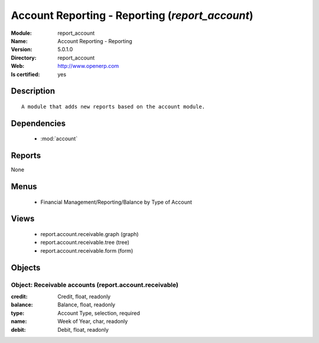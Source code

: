 
.. module:: report_account
    :synopsis: Account Reporting - Reporting
    :noindex:
.. 

.. raw:: html

    <link rel="stylesheet" href="../_static/hide_objects_in_sidebar.css" type="text/css" />

Account Reporting - Reporting (*report_account*)
================================================
:Module: report_account
:Name: Account Reporting - Reporting
:Version: 5.0.1.0
:Directory: report_account
:Web: http://www.openerp.com
:Is certified: yes

Description
-----------

::

  A module that adds new reports based on the account module.

Dependencies
------------

 * :mod:`account`

Reports
-------

None


Menus
-------

 * Financial Management/Reporting/Balance by Type of Account

Views
-----

 * report.account.receivable.graph (graph)
 * report.account.receivable.tree (tree)
 * report.account.receivable.form (form)


Objects
-------

Object: Receivable accounts (report.account.receivable)
#######################################################



:credit: Credit, float, readonly





:balance: Balance, float, readonly





:type: Account Type, selection, required





:name: Week of Year, char, readonly





:debit: Debit, float, readonly


